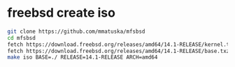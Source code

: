 #+STARTUP: showall
* freebsd create iso

#+begin_src sh
git clone https://github.com/mmatuska/mfsbsd
cd mfsbsd
fetch https://download.freebsd.org/releases/amd64/14.1-RELEASE/kernel.txz
fetch https://download.freebsd.org/releases/amd64/14.1-RELEASE/base.txz
make iso BASE=./ RELEASE=14.1-RELEASE ARCH=amd64
#+end_src
